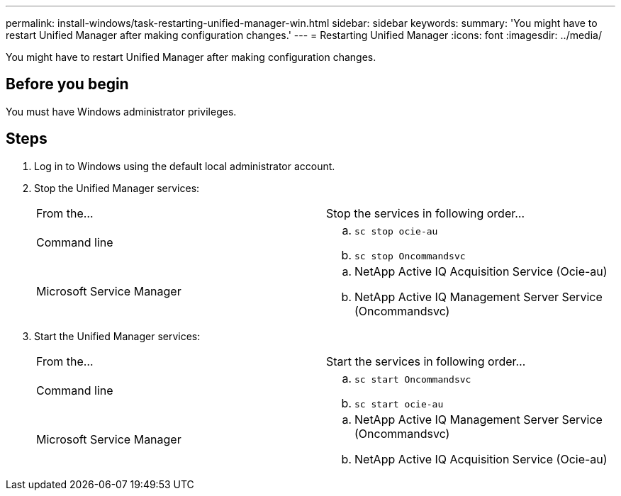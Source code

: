 ---
permalink: install-windows/task-restarting-unified-manager-win.html
sidebar: sidebar
keywords: 
summary: 'You might have to restart Unified Manager after making configuration changes.'
---
= Restarting Unified Manager
:icons: font
:imagesdir: ../media/

[.lead]
You might have to restart Unified Manager after making configuration changes.

== Before you begin

You must have Windows administrator privileges.

== Steps

. Log in to Windows using the default local administrator account.
. Stop the Unified Manager services:
+
|===
| From the...| Stop the services in following order...
a|
Command line
a|

 .. `sc stop ocie-au`
 .. `sc stop Oncommandsvc`

a|
Microsoft Service Manager
a|

 .. NetApp Active IQ Acquisition Service (Ocie-au)
 .. NetApp Active IQ Management Server Service (Oncommandsvc)

+
|===

. Start the Unified Manager services:
+
|===
| From the...| Start the services in following order...
a|
Command line
a|

 .. `sc start Oncommandsvc`
 .. `sc start ocie-au`

a|
Microsoft Service Manager
a|

 .. NetApp Active IQ Management Server Service (Oncommandsvc)
 .. NetApp Active IQ Acquisition Service (Ocie-au)

+
|===

